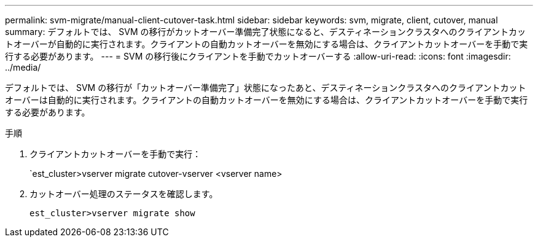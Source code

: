 ---
permalink: svm-migrate/manual-client-cutover-task.html 
sidebar: sidebar 
keywords: svm, migrate, client, cutover, manual 
summary: デフォルトでは、 SVM の移行がカットオーバー準備完了状態になると、デスティネーションクラスタへのクライアントカットオーバーが自動的に実行されます。クライアントの自動カットオーバーを無効にする場合は、クライアントカットオーバーを手動で実行する必要があります。 
---
= SVM の移行後にクライアントを手動でカットオーバーする
:allow-uri-read: 
:icons: font
:imagesdir: ../media/


[role="lead"]
デフォルトでは、 SVM の移行が「カットオーバー準備完了」状態になったあと、デスティネーションクラスタへのクライアントカットオーバーは自動的に実行されます。クライアントの自動カットオーバーを無効にする場合は、クライアントカットオーバーを手動で実行する必要があります。

.手順
. クライアントカットオーバーを手動で実行：
+
`est_cluster>vserver migrate cutover-vserver <vserver name>

. カットオーバー処理のステータスを確認します。
+
`est_cluster>vserver migrate show`


